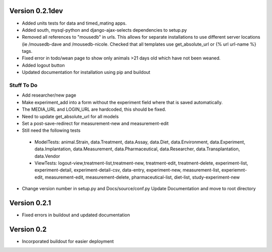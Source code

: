 Version 0.2.1dev
================
* Added units tests for data and timed_mating apps.  
* Added south, mysql-python and django-ajax-selects dependencies to setup.py
* Removed all references to "mousedb" in urls.  This allows for separate installations to use different server locations (ie /mousedb-dave and /mousedb-nicole.  Checked that all templates use get_absolute_url or {% url url-name %} tags.
* Fixed error in todo/wean page to show only animals >21 days old which have not been weaned.
* Added logout button
* Updated documentation for installation using pip and buildout

Stuff To Do
+++++++++++
* Add researcher/new page
* Make experiment_add into a form without the experiment field where that is saved automatically.
* The MEDIA_URL and LOGIN_URL are hardcoded, this should be fixed.
* Need to update get_absolute_url for all models
* Set a post-save-redirect for measurement-new and measurement-edit
* Still need the following tests
 * ModelTests: animal.Strain, data.Treatment, data.Assay, data.Diet, data.Environment, data.Experiment, data.Implantation, data.Measurement, data.Pharmaceutical, data.Researcher, data.Transplantation, data.Vendor
 * ViewTests: logout-view,treatment-list,treatment-new, treatment-edit, treatment-delete, experiment-list, experiment-detail, experiment-detail-csv, data-entry, experiment-new, measurement-list, experiemnt-edit, measurement-edit, measurement-delete, pharmaceutical-list, diet-list, study-experiment-new
* Change version number in setup.py and Docs/source/conf.py Update Documentation and move to root directory


Version 0.2.1
=============

* Fixed errors in buildout and updated documentation

Version 0.2
===========

* Incorporated buildout for easier deployment


